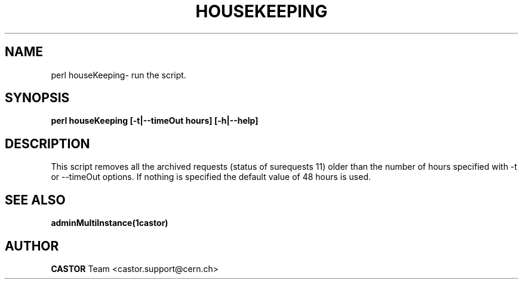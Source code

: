 .\" @(#)houseKeeping.man,v 0.0 2006/02/28 11:00:00 CERN IT-FIO giulia taurelli
.\" Copyright (C) 2006 by CERN/IT/FIO
.\" All rights reserved
.\"
.TH HOUSEKEEPING 1 "2006/02/28 11:00:00 CERN IT-FIO" CASTOR "Perl script to clean archived requests."
.SH NAME
perl houseKeeping\- run the script.
.SH SYNOPSIS
.B perl houseKeeping [-t|--timeOut hours] [-h|--help]
.SH DESCRIPTION
.LP
This script removes all the archived requests (status of surequests 11)  older than the number of hours specified with -t or --timeOut options. If nothing is specified the default value of 48 hours is used.
.LP

.SH SEE ALSO
.BR adminMultiInstance(1castor)

.SH AUTHOR
\fBCASTOR\fP Team <castor.support@cern.ch>
